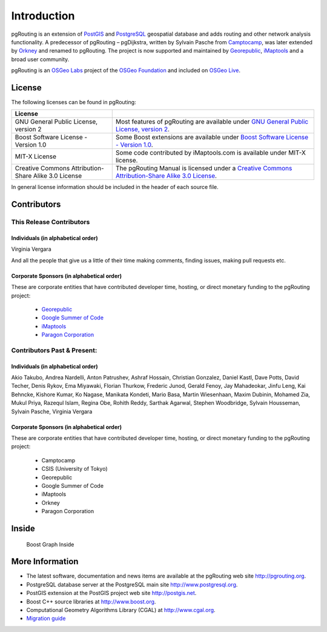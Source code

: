 .. 
   ****************************************************************************
    pgRouting Manual
    Copyright(c) pgRouting Contributors

    This documentation is licensed under a Creative Commons Attribution-Share  
    Alike 3.0 License: http://creativecommons.org/licenses/by-sa/3.0/
   ****************************************************************************

.. _introduction:

Introduction
===============================================================================

pgRouting is an extension of `PostGIS <http://postgis.net>`_ and `PostgreSQL <http://postgresql.org>`_ geospatial database and adds routing and other network analysis functionality. A predecessor of pgRouting – pgDijkstra, written by Sylvain Pasche from `Camptocamp <http://camptocamp.com>`_, was later extended by `Orkney <http://www.orkney.co.jp>`_ and renamed to pgRouting. The project is now supported and maintained by `Georepublic <http://georepublic.info>`_, `iMaptools <http://imaptools.com/>`__ and a broad user community.

pgRouting is an `OSGeo Labs <http://wiki.osgeo.org/wiki/OSGeo_Labs>`_ project of the `OSGeo Foundation <http://osgeo.org>`_ and included on `OSGeo Live <http://live.osgeo.org/>`_. 


.. _license:

License
-------------------------------------------------------------------------------

The following licenses can be found in pgRouting:

.. list-table::
   :widths: 250 500

   * - **License**
     - 
   * - GNU General Public License, version 2
     - Most features of pgRouting are available under `GNU General Public License, version 2 <http://www.gnu.org/licenses/gpl-2.0.html>`_.
   * - Boost Software License - Version 1.0
     - Some Boost extensions are available under `Boost Software License - Version 1.0 <http://www.boost.org/LICENSE_1_0.txt>`_.
   * - MIT-X License
     - Some code contributed by iMaptools.com is available under MIT-X license.
   * - Creative Commons Attribution-Share Alike 3.0 License
     - The pgRouting Manual is licensed under a `Creative Commons Attribution-Share Alike 3.0 License <http://creativecommons.org/licenses/by-sa/3.0/>`_.

In general license information should be included in the header of each source file.


Contributors
-------------------------------------------------------------------------------

This Release Contributors
+++++++++++++++++++++++++++++++++++++++++++++++++++++++++++++++++++++++++++++++

Individuals (in alphabetical order)
^^^^^^^^^^^^^^^^^^^^^^^^^^^^^^^^^^^^^^^^^^^^^^^^^^^^^^^^^^^^^^^^^^^^^^^^^^^^^^^

Virginia Vergara

And all the people that give us a little of their time making comments, finding issues, making pull requests etc.

Corporate Sponsors (in alphabetical order)
^^^^^^^^^^^^^^^^^^^^^^^^^^^^^^^^^^^^^^^^^^^^^^^^^^^^^^^^^^^^^^^^^^^^^^^^^^^^^^^

These are corporate entities that have contributed developer time, hosting, or direct monetary funding to the pgRouting project:

 - `Georepublic <https://georepublic.info/en/>`__
 - `Google Summer of Code <https://developers.google.com/open-source/gsoc/>`_
 - `iMaptools <http://imaptools.com>`__
 - `Paragon Corporation <http://www.paragoncorporation.com/>`_

Contributors Past & Present:
+++++++++++++++++++++++++++++++++++++++++++++++++++++++++++++++++++++++++++++++

Individuals (in alphabetical order)
^^^^^^^^^^^^^^^^^^^^^^^^^^^^^^^^^^^^^^^^^^^^^^^^^^^^^^^^^^^^^^^^^^^^^^^^^^^^^^^

Akio Takubo, Andrea Nardelli, Anton Patrushev, Ashraf Hossain, Christian Gonzalez, Daniel Kastl, Dave Potts, David Techer, Denis Rykov, Ema Miyawaki, Florian Thurkow, Frederic Junod, Gerald Fenoy, Jay Mahadeokar, Jinfu Leng, Kai Behncke, Kishore Kumar, Ko Nagase, Manikata Kondeti, Mario Basa, Martin Wiesenhaan,  Maxim Dubinin, Mohamed Zia, Mukul Priya, Razequl Islam, Regina Obe, Rohith Reddy, Sarthak Agarwal, Stephen Woodbridge, Sylvain Housseman, Sylvain Pasche, Virginia Vergara

Corporate Sponsors (in alphabetical order)
^^^^^^^^^^^^^^^^^^^^^^^^^^^^^^^^^^^^^^^^^^^^^^^^^^^^^^^^^^^^^^^^^^^^^^^^^^^^^^^

These are corporate entities that have contributed developer time, hosting, or direct monetary funding to the pgRouting project:

 - Camptocamp
 - CSIS (University of Tokyo)
 - Georepublic
 - Google Summer of Code
 - iMaptools
 - Orkney
 - Paragon Corporation


Inside
------

.. _boost-inside:

.. figure:: ./images/boost-inside.jpeg
   :target: http://www.boost.org/libs/graph

   Boost Graph Inside

More Information
-------------------------------------------------------------------------------

* The latest software, documentation and news items are available at the pgRouting web site http://pgrouting.org.
* PostgreSQL database server at the PostgreSQL main site http://www.postgresql.org.
* PostGIS extension at the PostGIS project web site http://postgis.net.
* Boost C++ source libraries at http://www.boost.org.
* Computational Geometry Algorithms Library (CGAL) at http://www.cgal.org.
* `Migration guide <https://github.com/pgRouting/pgrouting/wiki/Migration-Guide>`_

